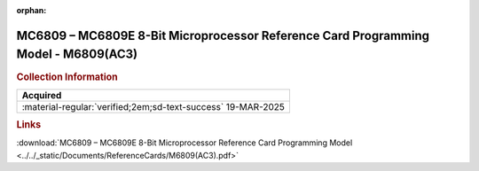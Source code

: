 :orphan:

.. _REF-MC6809-MC6809E-1:

.. #Metadata {'Product':'MC6809/MC6809E 8-Bit Microprocessor Programming Model','Folder': '1'}

MC6809 – MC6809E 8-Bit Microprocessor Reference Card Programming Model - M6809(AC3)
===================================================================================

.. image:: ../../images/ReferenceCards/M6809(AC3).png
   :width: 400
   :align: center

.. rubric:: Collection Information

.. csv-table:: 
   :header: "Acquired"
   :widths: auto

    ":material-regular:`verified;2em;sd-text-success` 19-MAR-2025"


.. rubric:: Links

:download:`MC6809 – MC6809E 8-Bit Microprocessor Reference Card Programming Model <../../_static/Documents/ReferenceCards/M6809(AC3).pdf>`


